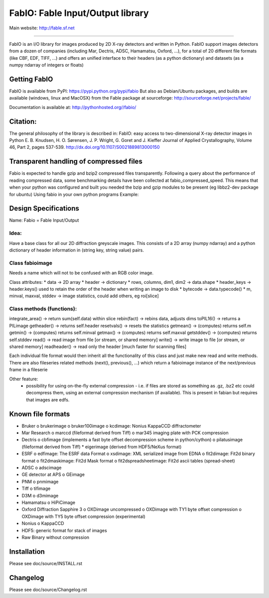 FabIO: Fable Input/Output library
=================================

Main website: http://fable.sf.net

|Build Status| |Appveyor Status|

----

FabIO is an I/O library for images produced by 2D X-ray detectors and written in Python.
FabIO support images detectors from a dozen of companies (including Mar, Dectris, ADSC, Hamamatsu, Oxford, ...),
for a total of 20 different file formats (like CBF, EDF, TIFF, ...) and offers an unified interface to their
headers (as a python dictionary) and datasets (as a numpy ndarray of integers or floats)

Getting FabIO
-------------

FabIO is available from PyPI:
https://pypi.python.org/pypi/fabio
But also as Debian/Ubuntu packages, and builds are available
(windows, linux and MacOSX) from the Fable package at sourceforge:
http://sourceforge.net/projects/fable/

Documentation is available at:
http://pythonhosted.org//fabio/

Citation:
---------
The general philosophy of the library is described in:
FabIO: easy access to two-dimensional X-ray detector images in Python
E. B. Knudsen, H. O. Sørensen, J. P. Wright, G. Goret and J. Kieffer
Journal of Applied Crystallography, Volume 46, Part 2, pages 537-539.
http://dx.doi.org/10.1107/S0021889813000150

Transparent handling of compressed files
----------------------------------------
Fabio is expected to handle gzip and bzip2 compressed files transparently.
Following a query about the performance of reading compressed data, some
benchmarking details have been collected at fabio_compressed_speed.
This means that when your python was configured and built you needed the
bzip and gzip modules to be present (eg libbz2-dev package for ubuntu)
Using fabio in your own python programs
Example:

..
  >>> import fabio
  >>> obj = fabio.edfimage("mydata0000.edf")
  >>> obj.data.shape
  (2048, 2048)
  >>> obj.header["Omega"]
  23.5


Design Specifications
---------------------
Name: Fabio = Fable Input/Output

Idea:
.....
Have a base class for all our 2D diffraction greyscale images. This consists of a 2D array (numpy ndarray)
and a python dictionary of header information in (string key, string value) pairs.

Class fabioimage
................
Needs a name which will not to be confused with an RGB color image.

Class attributes:
* data   					-> 2D array
* header 					-> dictionary
* rows, columns, dim1, dim2 -> data.shape
* header_keys               -> header.keys() used to retain the order of the header when writing an image to disk
* bytecode                 	-> data.typecode()
* m, minval, maxval, stddev	-> image statistics, could add others, eg roi[slice]

Class methods (functions):
..........................
integrate_area()      -> return sum(self.data) within slice
rebin(fact)           -> rebins data, adjusts dims
toPIL16()             -> returns a PILimage
getheader()           -> returns self.header
resetvals()           -> resets the statistics
getmean()             -> (computes) returns self.m
getmin()              -> (computes) returns self.minval
getmax()              -> (computes) returns self.maxval
getstddev()           -> (computes) returns self.stddev
read()        		  -> read image from file [or stream, or shared memory]
write()       		  -> write image to file  [or stream, or shared memory]
readheader()          -> read only the header [much faster for scanning files]

Each individual file format would then inherit all the functionality of this class and just make new read and write methods.
There are also fileseries related methods (next(), previous(), ...) which return a fabioimage instance of the next/previous frame in a fileserie

Other feature:
    * possibility for using on-the-fly external compression - i.e. if files are stored as something as .gz, .bz2 etc could decompress them, using an external compression mechanism (if available). This is present in fabian but requires that images are edfs.


Known file formats
------------------
* Bruker
  o brukerimage
  o bruker100image
  o kcdimage: Nonius KappaCCD diffractometer
* Mar Research
  o marccd (fileformat derived from Tiff)
  o mar345 imaging plate with PCK compression
* Dectris
  o cbfimage (implements a fast byte offset decompression scheme in python/cython)
  o pilatusimage (fileformat derived from Tiff)
  * eigerimage (derived from HDF5/NeXus format)
* ESRF
  o edfimage: The ESRF data Format
  o xsdimage: XML serialized image from EDNA
  o fit2dimage: Fit2d binary format
  o fit2dmaskimage: Fit2d Mask format
  o fit2dspreadsheetimage: Fit2d ascii tables (spread-sheet)
* ADSC
  o adscimage
* GE detector at APS
  o GEimage
* PNM
  o pnmimage
* Tiff
  o tifimage
* D3M
  o d3mimage
* Hamamatsu
  o HiPiCimage
* Oxford Diffraction Sapphire 3
  o OXDimage uncompressed
  o OXDimage with TY1 byte offset compression
  o OXDimage with TY5 byte offset compression (experimental)
* Nonius
  o KappaCCD
* HDF5: generic format for stack of images
* Raw Binary without compression

Installation
------------

Please see doc/source/INSTALL.rst

Changelog
---------

Please see doc/source/Changelog.rst

.. |Build Status| image:: https://travis-ci.org/kif/fabio.svg?branch=master
   :target: https://travis-ci.org/kif/fabio
.. |Appveyor Status| image:: https://ci.appveyor.com/api/projects/status/4k6lol1vq30qhf66/branch/master?svg=true
   :target: https://ci.appveyor.com/project/ESRF/fabio/branch/master
